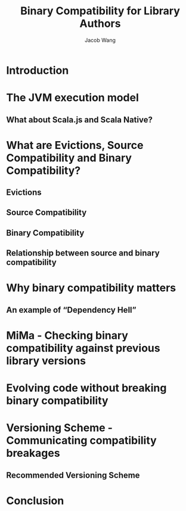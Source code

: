 #+TITLE: Binary Compatibility for Library Authors
#+AUTHOR: Jacob Wang
#+STARTUP: overview
#+STARTUP: entitiespretty

* Introduction
* The JVM execution model
** What about Scala.js and Scala Native?

* What are Evictions, Source Compatibility and Binary Compatibility?
** Evictions
** Source Compatibility
** Binary Compatibility
** Relationship between source and binary compatibility

* Why binary compatibility matters
** An example of “Dependency Hell”

* MiMa - Checking binary compatibility against previous library versions
* Evolving code without breaking binary compatibility
* Versioning Scheme - Communicating compatibility breakages
** Recommended Versioning Scheme

* Conclusion
